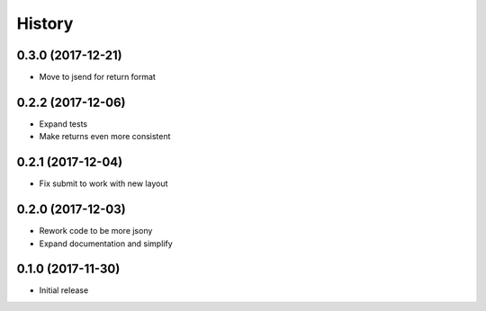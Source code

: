 .. :changelog:

History
-------
0.3.0 (2017-12-21)
++++++++++++++++++
* Move to jsend for return format

0.2.2 (2017-12-06)
++++++++++++++++++
* Expand tests
* Make returns even more consistent

0.2.1 (2017-12-04)
++++++++++++++++++

* Fix submit to work with new layout

0.2.0 (2017-12-03)
++++++++++++++++++

* Rework code to be more jsony
* Expand documentation and simplify

0.1.0 (2017-11-30)
++++++++++++++++++

* Initial release
